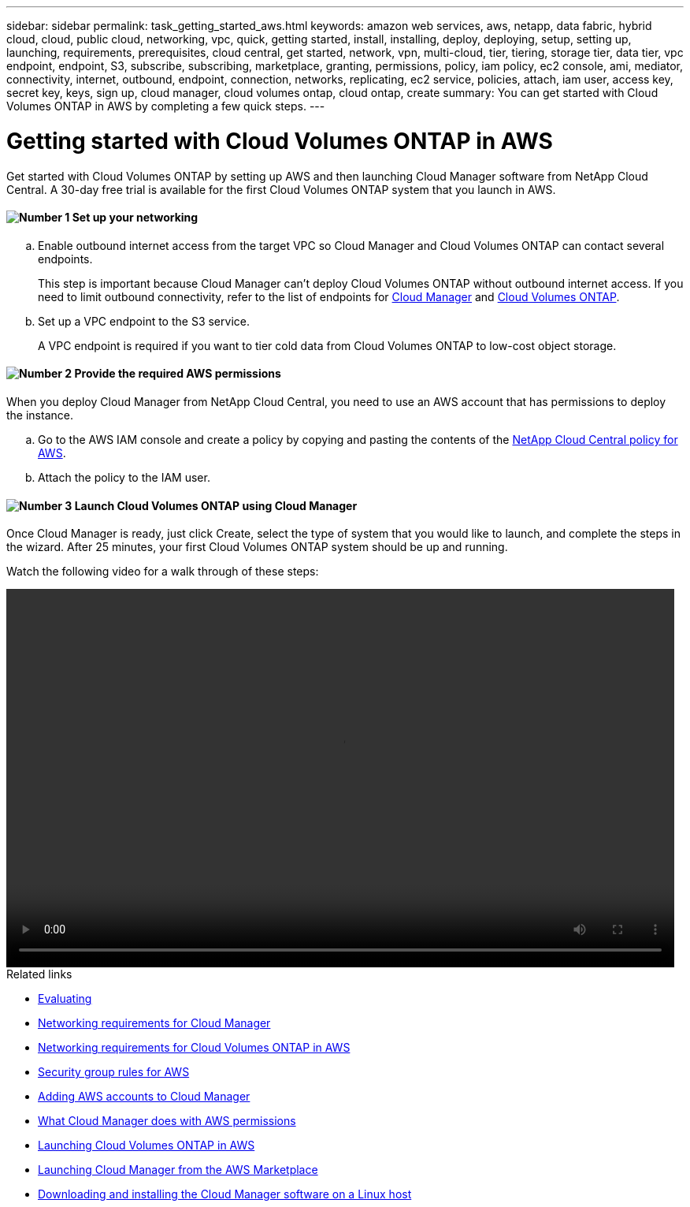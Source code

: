 ---
sidebar: sidebar
permalink: task_getting_started_aws.html
keywords: amazon web services, aws, netapp, data fabric, hybrid cloud, cloud, public cloud, networking, vpc, quick, getting started, install, installing, deploy, deploying, setup, setting up, launching, requirements, prerequisites, cloud central, get started, network, vpn, multi-cloud, tier, tiering, storage tier, data tier, vpc endpoint, endpoint, S3, subscribe, subscribing, marketplace, granting, permissions, policy, iam policy, ec2 console, ami, mediator, connectivity, internet, outbound, endpoint, connection, networks, replicating, ec2 service, policies, attach, iam user, access key, secret key, keys, sign up, cloud manager, cloud volumes ontap, cloud ontap, create
summary: You can get started with Cloud Volumes ONTAP in AWS by completing a few quick steps.
---

= Getting started with Cloud Volumes ONTAP in AWS
:hardbreaks:
:nofooter:
:icons: font
:linkattrs:
:imagesdir: ./media/

[.lead]
Get started with Cloud Volumes ONTAP by setting up AWS and then launching Cloud Manager software from NetApp Cloud Central. A 30-day free trial is available for the first Cloud Volumes ONTAP system that you launch in AWS.

==== image:number1.png[Number 1] Set up your networking

[role="quick-margin-list"]
.. Enable outbound internet access from the target VPC so Cloud Manager and Cloud Volumes ONTAP can contact several endpoints.
+
This step is important because Cloud Manager can't deploy Cloud Volumes ONTAP without outbound internet access. If you need to limit outbound connectivity, refer to the list of endpoints for link:reference_networking_cloud_manager.html#outbound-internet-access[Cloud Manager] and link:reference_networking_aws.html#general-aws-networking-requirements-for-cloud-volumes-ontap[Cloud Volumes ONTAP].

.. Set up a VPC endpoint to the S3 service.
+
A VPC endpoint is required if you want to tier cold data from Cloud Volumes ONTAP to low-cost object storage.

==== image:number2.png[Number 2] Provide the required AWS permissions

[role="quick-margin-para"]
When you deploy Cloud Manager from NetApp Cloud Central, you need to use an AWS account that has permissions to deploy the instance.

[role="quick-margin-list"]
.. Go to the AWS IAM console and create a policy by copying and pasting the contents of the https://mysupport.netapp.com/cloudontap/iampolicies[NetApp Cloud Central policy for AWS^].

.. Attach the policy to the IAM user.

==== image:number4.png[Number 3] Launch Cloud Volumes ONTAP using Cloud Manager

[role="quick-margin-para"]
Once Cloud Manager is ready, just click Create, select the type of system that you would like to launch, and complete the steps in the wizard. After 25 minutes, your first Cloud Volumes ONTAP system should be up and running.

Watch the following video for a walk through of these steps:

video::video_getting_started_aws.mp4[width=848, height=480]

.Related links

* link:concept_evaluating.html[Evaluating]
* link:reference_networking_cloud_manager.html[Networking requirements for Cloud Manager]
* link:reference_networking_aws.html[Networking requirements for Cloud Volumes ONTAP in AWS]
* link:reference_security_groups.html[Security group rules for AWS]
* link:task_adding_aws_accounts.html[Adding AWS accounts to Cloud Manager]
* link:reference_permissions.html#what-cloud-manager-does-with-aws-permissions[What Cloud Manager does with AWS permissions]
* link:task_deploying_otc_aws.html[Launching Cloud Volumes ONTAP in AWS]
* link:task_launching_aws_mktp.html[Launching Cloud Manager from the AWS Marketplace]
* link:task_installing_linux.html[Downloading and installing the Cloud Manager software on a Linux host]
